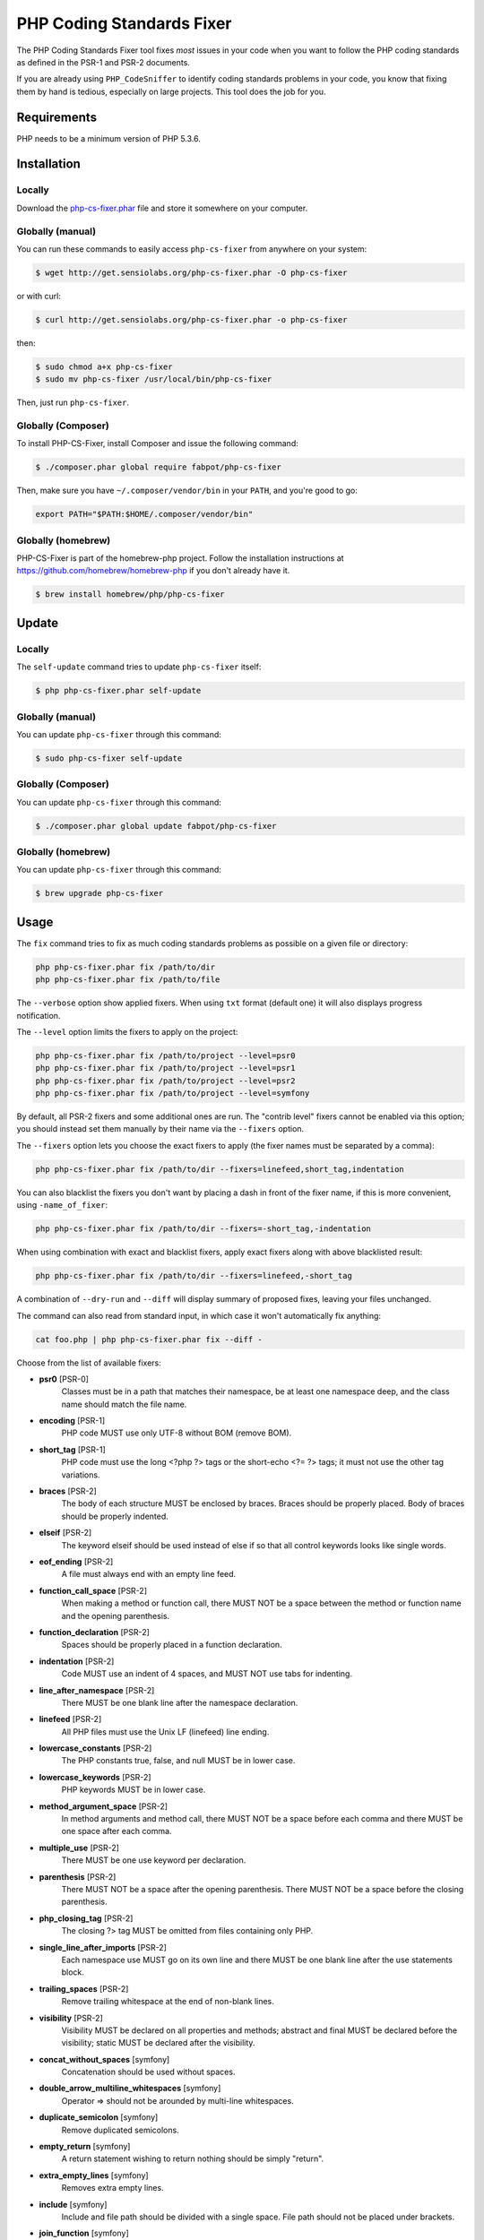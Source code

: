 PHP Coding Standards Fixer
==========================

The PHP Coding Standards Fixer tool fixes *most* issues in your code when you
want to follow the PHP coding standards as defined in the PSR-1 and PSR-2
documents.

If you are already using ``PHP_CodeSniffer`` to identify coding standards
problems in your code, you know that fixing them by hand is tedious, especially
on large projects. This tool does the job for you.

Requirements
------------

PHP needs to be a minimum version of PHP 5.3.6.

Installation
------------

Locally
~~~~~~~

Download the `php-cs-fixer.phar`_ file and store it somewhere on your computer.

Globally (manual)
~~~~~~~~~~~~~~~~~

You can run these commands to easily access ``php-cs-fixer`` from anywhere on
your system:

.. code-block:: bash

    $ wget http://get.sensiolabs.org/php-cs-fixer.phar -O php-cs-fixer

or with curl:

.. code-block:: bash

    $ curl http://get.sensiolabs.org/php-cs-fixer.phar -o php-cs-fixer

then:

.. code-block:: bash

    $ sudo chmod a+x php-cs-fixer
    $ sudo mv php-cs-fixer /usr/local/bin/php-cs-fixer

Then, just run ``php-cs-fixer``.

Globally (Composer)
~~~~~~~~~~~~~~~~~~~

To install PHP-CS-Fixer, install Composer and issue the following command:

.. code-block:: bash

    $ ./composer.phar global require fabpot/php-cs-fixer

Then, make sure you have ``~/.composer/vendor/bin`` in your ``PATH``, and
you're good to go:

.. code-block:: bash

    export PATH="$PATH:$HOME/.composer/vendor/bin"

Globally (homebrew)
~~~~~~~~~~~~~~~~~~~

PHP-CS-Fixer is part of the homebrew-php project. Follow the installation
instructions at https://github.com/homebrew/homebrew-php if you don't
already have it.

.. code-block:: bash

    $ brew install homebrew/php/php-cs-fixer

Update
------

Locally
~~~~~~~

The ``self-update`` command tries to update ``php-cs-fixer`` itself:

.. code-block:: bash

    $ php php-cs-fixer.phar self-update

Globally (manual)
~~~~~~~~~~~~~~~~~

You can update ``php-cs-fixer`` through this command:

.. code-block:: bash

    $ sudo php-cs-fixer self-update

Globally (Composer)
~~~~~~~~~~~~~~~~~~~

You can update ``php-cs-fixer`` through this command:

.. code-block:: bash

    $ ./composer.phar global update fabpot/php-cs-fixer

Globally (homebrew)
~~~~~~~~~~~~~~~~~~~

You can update ``php-cs-fixer`` through this command:

.. code-block:: bash

    $ brew upgrade php-cs-fixer

Usage
-----

The ``fix`` command tries to fix as much coding standards
problems as possible on a given file or directory:

.. code-block:: bash

    php php-cs-fixer.phar fix /path/to/dir
    php php-cs-fixer.phar fix /path/to/file

The ``--verbose`` option show applied fixers. When using ``txt`` format (default one) it will also displays progress notification.

The ``--level`` option limits the fixers to apply on the
project:

.. code-block:: bash

    php php-cs-fixer.phar fix /path/to/project --level=psr0
    php php-cs-fixer.phar fix /path/to/project --level=psr1
    php php-cs-fixer.phar fix /path/to/project --level=psr2
    php php-cs-fixer.phar fix /path/to/project --level=symfony

By default, all PSR-2 fixers and some additional ones are run. The "contrib
level" fixers cannot be enabled via this option; you should instead set them
manually by their name via the ``--fixers`` option.

The ``--fixers`` option lets you choose the exact fixers to
apply (the fixer names must be separated by a comma):

.. code-block:: bash

    php php-cs-fixer.phar fix /path/to/dir --fixers=linefeed,short_tag,indentation

You can also blacklist the fixers you don't want by placing a dash in front of the fixer name, if this is more convenient,
using ``-name_of_fixer``:

.. code-block:: bash

    php php-cs-fixer.phar fix /path/to/dir --fixers=-short_tag,-indentation

When using combination with exact and blacklist fixers, apply exact fixers along with above blacklisted result:

.. code-block:: bash

    php php-cs-fixer.phar fix /path/to/dir --fixers=linefeed,-short_tag

A combination of ``--dry-run`` and ``--diff`` will
display summary of proposed fixes, leaving your files unchanged.

The command can also read from standard input, in which case it won't
automatically fix anything:

.. code-block:: bash

    cat foo.php | php php-cs-fixer.phar fix --diff -

Choose from the list of available fixers:

* **psr0** [PSR-0]
                Classes must be in a path that matches
                their namespace, be at least one
                namespace deep, and the class name
                should match the file name.

* **encoding** [PSR-1]
                PHP code MUST use only UTF-8 without
                BOM (remove BOM).

* **short_tag** [PSR-1]
                PHP code must use the long <?php ?>
                tags or the short-echo <?= ?> tags; it
                must not use the other tag variations.

* **braces** [PSR-2]
                The body of each structure MUST be
                enclosed by braces. Braces should be
                properly placed. Body of braces should
                be properly indented.

* **elseif** [PSR-2]
                The keyword elseif should be used
                instead of else if so that all control
                keywords looks like single words.

* **eof_ending** [PSR-2]
                A file must always end with an empty
                line feed.

* **function_call_space** [PSR-2]
                When making a method or function call,
                there MUST NOT be a space between the
                method or function name and the
                opening parenthesis.

* **function_declaration** [PSR-2]
                Spaces should be properly placed in a
                function declaration.

* **indentation** [PSR-2]
                Code MUST use an indent of 4 spaces,
                and MUST NOT use tabs for indenting.

* **line_after_namespace** [PSR-2]
                There MUST be one blank line after the
                namespace declaration.

* **linefeed** [PSR-2]
                All PHP files must use the Unix LF
                (linefeed) line ending.

* **lowercase_constants** [PSR-2]
                The PHP constants true, false, and
                null MUST be in lower case.

* **lowercase_keywords** [PSR-2]
                PHP keywords MUST be in lower case.

* **method_argument_space** [PSR-2]
                In method arguments and method call,
                there MUST NOT be a space before each
                comma and there MUST be one space
                after each comma.

* **multiple_use** [PSR-2]
                There MUST be one use keyword per
                declaration.

* **parenthesis** [PSR-2]
                There MUST NOT be a space after the
                opening parenthesis. There MUST NOT be
                a space before the closing
                parenthesis.

* **php_closing_tag** [PSR-2]
                The closing ?> tag MUST be omitted
                from files containing only PHP.

* **single_line_after_imports** [PSR-2]
                Each namespace use MUST go on its own
                line and there MUST be one blank line
                after the use statements block.

* **trailing_spaces** [PSR-2]
                Remove trailing whitespace at the end
                of non-blank lines.

* **visibility** [PSR-2]
                Visibility MUST be declared on all
                properties and methods; abstract and
                final MUST be declared before the
                visibility; static MUST be declared
                after the visibility.

* **concat_without_spaces** [symfony]
                Concatenation should be used without
                spaces.

* **double_arrow_multiline_whitespaces** [symfony]
                Operator => should not be arounded by
                multi-line whitespaces.

* **duplicate_semicolon** [symfony]
                Remove duplicated semicolons.

* **empty_return** [symfony]
                A return statement wishing to return
                nothing should be simply "return".

* **extra_empty_lines** [symfony]
                Removes extra empty lines.

* **include** [symfony]
                Include and file path should be
                divided with a single space. File path
                should not be placed under brackets.

* **join_function** [symfony]
                Implode function should be used
                instead of join function.

* **multiline_array_trailing_comma** [symfony]
                PHP multi-line arrays should have a
                trailing comma.

* **namespace_no_leading_whitespace** [symfony]
                The namespace declaration line
                shouldn't contain leading whitespace.

* **new_with_braces** [symfony]
                All instances created with new keyword
                must be followed by braces.

* **no_blank_lines_after_class_opening** [symfony]
                There should be no empty lines after
                class opening brace.

* **no_empty_lines_after_phpdocs** [symfony]
                There should not be blank lines
                between docblock and the documented
                element.

* **object_operator** [symfony]
                There should not be space before or
                after object T_OBJECT_OPERATOR.

* **operators_spaces** [symfony]
                Operators should be arounded by at
                least one space.

* **phpdoc_indent** [symfony]
                Docblocks should have the same
                indentation as the documented subject.

* **phpdoc_params** [symfony]
                All items of the @param, @throws,
                @return, @var, and @type phpdoc tags
                must be aligned vertically.

* **remove_leading_slash_use** [symfony]
                Remove leading slashes in use clauses.

* **remove_lines_between_uses** [symfony]
                Removes line breaks between use
                statements.

* **return** [symfony]
                An empty line feed should precede a
                return statement.

* **single_array_no_trailing_comma** [symfony]
                PHP single-line arrays should not have
                trailing comma.

* **single_blank_line_before_namespace** [symfony]
                There should be exactly one blank line
                before a namespace declaration.

* **spaces_before_semicolon** [symfony]
                Single-line whitespace before closing
                semicolon are prohibited.

* **spaces_cast** [symfony]
                A single space should be between cast
                and variable.

* **standardize_not_equal** [symfony]
                Replace all <> with !=.

* **ternary_spaces** [symfony]
                Standardize spaces around ternary
                operator.

* **unused_use** [symfony]
                Unused use statements must be removed.

* **whitespacy_lines** [symfony]
                Remove trailing whitespace at the end
                of blank lines.

* **align_double_arrow** [contrib]
                Align double arrow symbols in
                consecutive lines.

* **align_equals** [contrib]
                Align equals symbols in consecutive
                lines.

* **concat_with_spaces** [contrib]
                Concatenation should be used with at
                least one whitespace around.

* **multiline_spaces_before_semicolon** [contrib]
                Multi-line whitespace before closing
                semicolon are prohibited.

* **no_blank_lines_before_namespace** [contrib]
                There should be no blank lines before
                a namespace declaration.

* **ordered_use** [contrib]
                Ordering use statements.

* **short_array_syntax** [contrib]
                PHP array's should use the PHP 5.4
                short-syntax.

* **strict** [contrib]
                Comparison should be strict. Warning!
                This could change code behavior.

* **strict_param** [contrib]
                Functions should be used with $strict
                param. Warning! This could change code
                behavior.


The ``--config`` option customizes the files to analyse, based
on some well-known directory structures:

.. code-block:: bash

    # For the Symfony 2.3+ branch
    php php-cs-fixer.phar fix /path/to/sf23 --config=sf23

Choose from the list of available configurations:

* **default** A default configuration

* **magento** The configuration for a Magento application

* **sf23**    The configuration for the Symfony 2.3+ branch

The ``--dry-run`` option displays the files that need to be
fixed but without actually modifying them:

.. code-block:: bash

    php php-cs-fixer.phar fix /path/to/code --dry-run

Instead of using command line options to customize the fixer, you can save the
configuration in a ``.php_cs`` file in the root directory of
your project. The file must return an instance of
``Symfony\CS\ConfigInterface``, which lets you configure the fixers, the level, the files,
and directories that need to be analyzed. The example below will add two contrib fixers
to the default list of symfony-level fixers:

.. code-block:: php

    <?php

    $finder = Symfony\CS\Finder\DefaultFinder::create()
        ->exclude('somedir')
        ->in(__DIR__)
    ;

    return Symfony\CS\Config\Config::create()
        ->fixers(array('strict_param', 'short_array_syntax'))
        ->finder($finder)
    ;

If you want complete control over which fixers you use, you may use the empty level and
then specify all fixers to be used:

.. code-block:: php

    <?php

    $finder = Symfony\CS\Finder\DefaultFinder::create()
        ->in(__DIR__)
    ;

    return Symfony\CS\Config\Config::create()
        ->level(Symfony\CS\FixerInterface::NONE_LEVEL)
        ->fixers(array('trailing_spaces', 'encoding'))
        ->finder($finder)
    ;

You may also use a blacklist for the Fixers instead of the above shown whitelist approach.
The following example shows how to use all ``symfony`` Fixers but the ``psr0`` fixer.
Note the additional ``-`` in front of the Fixer name.

.. code-block:: php

    <?php

    $finder = Symfony\CS\Finder\DefaultFinder::create()
        ->exclude('somedir')
        ->in(__DIR__)
    ;

    return Symfony\CS\Config\Config::create()
        ->fixers(array('-psr0'))
        ->finder($finder)
    ;

The ``symfony`` level is set by default, you can also change the default level:

.. code-block:: php

    <?php

    return Symfony\CS\Config\Config::create()
        ->level(Symfony\CS\FixerInterface::PSR2_LEVEL)
    ;

In combination with these config and command line options, you can choose various usage.

For example, default level is ``symfony``, but if you also don't want to use
the ``psr0`` fixer, you can specify the ``--fixers="-psr0"`` option.

But if you use the ``--fixers`` option with only exact fixers,
only those exact fixers are enabled whether or not level is set.

With the ``--config-file`` option you can specify the path to the
``.php_cs`` file.

Caching
-------

You can enable caching by returning a custom config with caching enabled. This will
speed up further runs.

.. code-block:: php

    <?php

    return Symfony\CS\Config\Config::create()
        ->setUsingCache(true)
    ;

Helpers
-------

Dedicated plugins exist for:

* `Vim`_
* `Sublime Text`_
* `NetBeans`_
* `PhpStorm`_

Contribute
----------

The tool comes with quite a few built-in fixers and finders, but everyone is
more than welcome to `contribute`_ more of them.

Fixers
~~~~~~

A *fixer* is a class that tries to fix one CS issue (a ``Fixer`` class must
implement ``FixerInterface``).

Configs
~~~~~~~

A *config* knows about the CS level and the files and directories that must be
scanned by the tool when run in the directory of your project. It is useful for
projects that follow a well-known directory structures (like for Symfony
projects for instance).

.. _php-cs-fixer.phar: http://get.sensiolabs.org/php-cs-fixer.phar
.. _Vim:               https://github.com/stephpy/vim-php-cs-fixer
.. _Sublime Text:      https://github.com/benmatselby/sublime-phpcs
.. _NetBeans:          http://plugins.netbeans.org/plugin/49042/php-cs-fixer
.. _PhpStorm:          http://arnolog.net/post/92715936483/use-fabpots-php-cs-fixer-tool-in-phpstorm-in-2-steps
.. _contribute:        https://github.com/FriendsOfPhp/php-cs-fixer/blob/master/CONTRIBUTING.md
